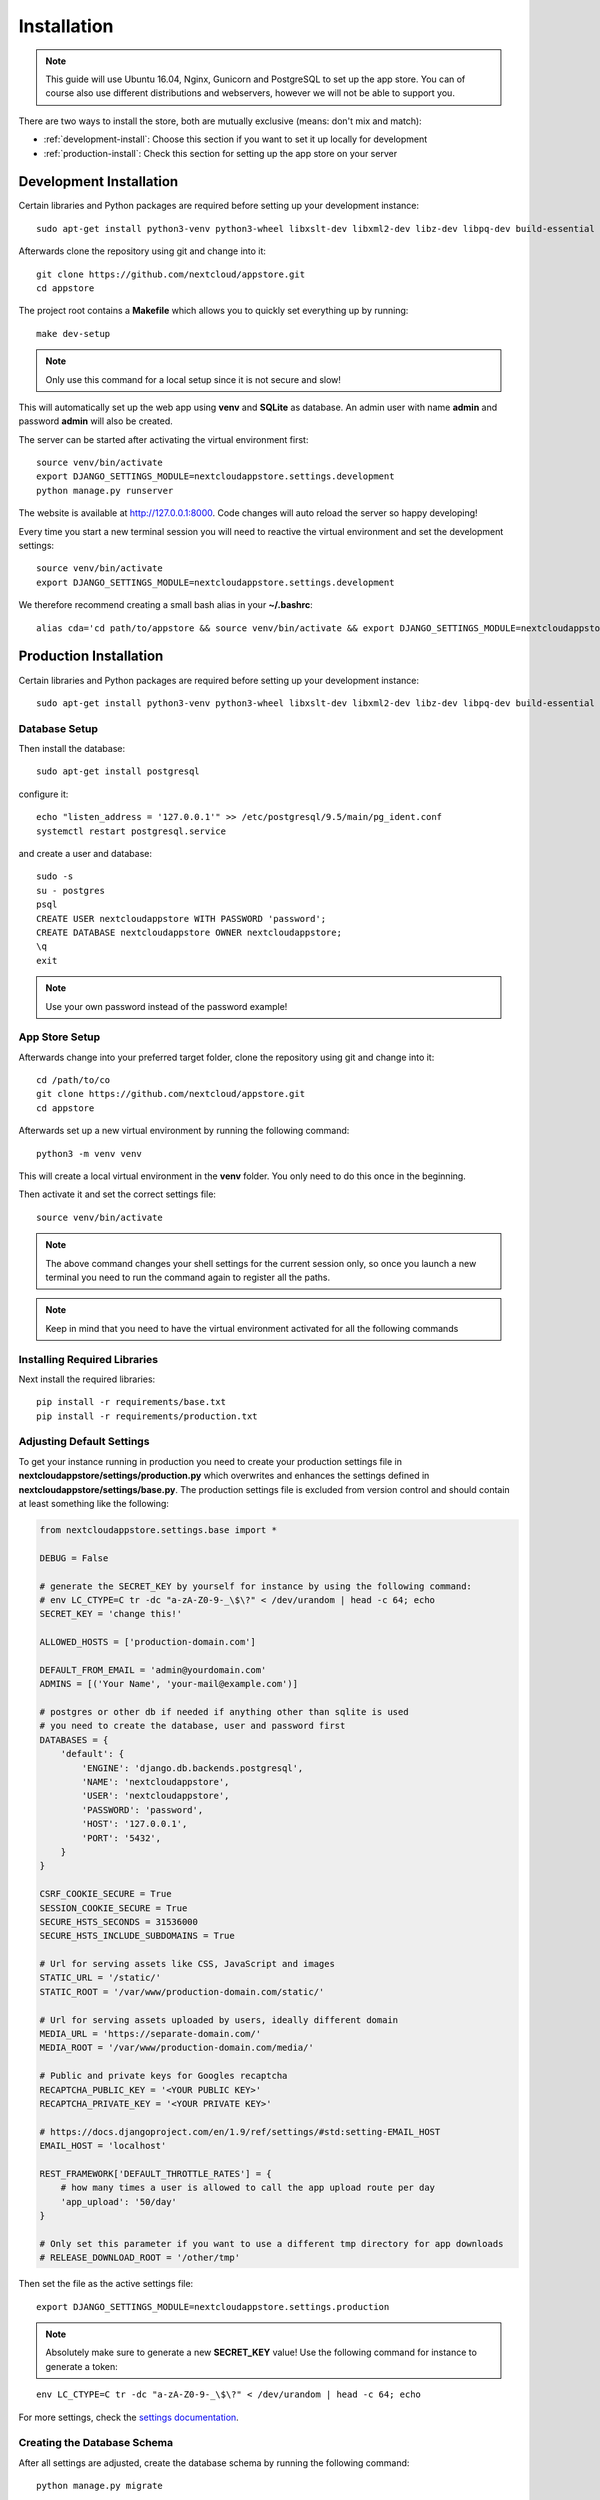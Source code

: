 Installation
============
.. note:: This guide will use Ubuntu 16.04, Nginx, Gunicorn and PostgreSQL to set up the app store. You can of course also use different distributions and webservers, however we will not be able to support you.

There are two ways to install the store, both are mutually exclusive (means: don't mix and match):

* :ref:`development-install`: Choose this section if you want to set it up locally for development
* :ref:`production-install`: Check this section for setting up the app store on your server

.. _development-install:

Development Installation
------------------------
Certain libraries and Python packages are required before setting up your development instance::

    sudo apt-get install python3-venv python3-wheel libxslt-dev libxml2-dev libz-dev libpq-dev build-essential python3-dev python3-setuptools

Afterwards clone the repository using git and change into it::

    git clone https://github.com/nextcloud/appstore.git
    cd appstore

The project root contains a **Makefile** which allows you to quickly set everything up by running::

    make dev-setup

.. note:: Only use this command for a local setup since it is not secure and slow!

This will automatically set up the web app using **venv** and **SQLite** as database. An admin user with name **admin** and password **admin** will also be created.

The server can be started after activating the virtual environment first::

    source venv/bin/activate
    export DJANGO_SETTINGS_MODULE=nextcloudappstore.settings.development
    python manage.py runserver

The website is available at `http://127.0.0.1:8000 <http://127.0.0.1:8000>`_. Code changes will auto reload the server so happy developing!

Every time you start a new terminal session you will need to reactive the virtual environment and set the development settings::

    source venv/bin/activate
    export DJANGO_SETTINGS_MODULE=nextcloudappstore.settings.development

We therefore recommend creating a small bash alias in your **~/.bashrc**::

    alias cda='cd path/to/appstore && source venv/bin/activate && export DJANGO_SETTINGS_MODULE=nextcloudappstore.settings.development'

.. _production-install:

Production Installation
-----------------------
Certain libraries and Python packages are required before setting up your development instance::

    sudo apt-get install python3-venv python3-wheel libxslt-dev libxml2-dev libz-dev libpq-dev build-essential python3-dev python3-setuptools


Database Setup
~~~~~~~~~~~~~~
Then install the database::

    sudo apt-get install postgresql

configure it::

    echo "listen_address = '127.0.0.1'" >> /etc/postgresql/9.5/main/pg_ident.conf
    systemctl restart postgresql.service

and create a user and database::

    sudo -s
    su - postgres
    psql
    CREATE USER nextcloudappstore WITH PASSWORD 'password';
    CREATE DATABASE nextcloudappstore OWNER nextcloudappstore;
    \q
    exit

.. note:: Use your own password instead of the password example!

App Store Setup
~~~~~~~~~~~~~~~

Afterwards change into your preferred target folder, clone the repository using git and change into it::

    cd /path/to/co
    git clone https://github.com/nextcloud/appstore.git
    cd appstore

Afterwards set up a new virtual environment by running the following command::

    python3 -m venv venv

This will create a local virtual environment in the **venv** folder. You only need to do this once in the beginning.

Then activate it and set the correct settings file::

    source venv/bin/activate

.. note:: The above command changes your shell settings for the current session only, so once you launch a new terminal you need to run the command again to register all the paths.

.. note:: Keep in mind that you need to have the virtual environment activated for all the following commands

Installing Required Libraries
~~~~~~~~~~~~~~~~~~~~~~~~~~~~~

Next install the required libraries::

    pip install -r requirements/base.txt
    pip install -r requirements/production.txt

Adjusting Default Settings
~~~~~~~~~~~~~~~~~~~~~~~~~~
To get your instance running in production you need to create your production settings file in **nextcloudappstore/settings/production.py** which overwrites and enhances the settings defined in **nextcloudappstore/settings/base.py**. The production settings file is excluded from version control and should contain at least something like the following:

.. code-block:: python

    from nextcloudappstore.settings.base import *

    DEBUG = False

    # generate the SECRET_KEY by yourself for instance by using the following command:
    # env LC_CTYPE=C tr -dc "a-zA-Z0-9-_\$\?" < /dev/urandom | head -c 64; echo
    SECRET_KEY = 'change this!'

    ALLOWED_HOSTS = ['production-domain.com']

    DEFAULT_FROM_EMAIL = 'admin@yourdomain.com'
    ADMINS = [('Your Name', 'your-mail@example.com')]

    # postgres or other db if needed if anything other than sqlite is used
    # you need to create the database, user and password first
    DATABASES = {
        'default': {
            'ENGINE': 'django.db.backends.postgresql',
            'NAME': 'nextcloudappstore',
            'USER': 'nextcloudappstore',
            'PASSWORD': 'password',
            'HOST': '127.0.0.1',
            'PORT': '5432',
        }
    }

    CSRF_COOKIE_SECURE = True
    SESSION_COOKIE_SECURE = True
    SECURE_HSTS_SECONDS = 31536000
    SECURE_HSTS_INCLUDE_SUBDOMAINS = True

    # Url for serving assets like CSS, JavaScript and images
    STATIC_URL = '/static/'
    STATIC_ROOT = '/var/www/production-domain.com/static/'

    # Url for serving assets uploaded by users, ideally different domain
    MEDIA_URL = 'https://separate-domain.com/'
    MEDIA_ROOT = '/var/www/production-domain.com/media/'

    # Public and private keys for Googles recaptcha
    RECAPTCHA_PUBLIC_KEY = '<YOUR PUBLIC KEY>'
    RECAPTCHA_PRIVATE_KEY = '<YOUR PRIVATE KEY>'

    # https://docs.djangoproject.com/en/1.9/ref/settings/#std:setting-EMAIL_HOST
    EMAIL_HOST = 'localhost'

    REST_FRAMEWORK['DEFAULT_THROTTLE_RATES'] = {
        # how many times a user is allowed to call the app upload route per day
        'app_upload': '50/day'
    }

    # Only set this parameter if you want to use a different tmp directory for app downloads
    # RELEASE_DOWNLOAD_ROOT = '/other/tmp'


Then set the file as the active settings file::

    export DJANGO_SETTINGS_MODULE=nextcloudappstore.settings.production

.. note:: Absolutely make sure to generate a new **SECRET_KEY** value! Use the following command for instance to generate a token:

::

    env LC_CTYPE=C tr -dc "a-zA-Z0-9-_\$\?" < /dev/urandom | head -c 64; echo

For more settings, check the `settings documentation <https://docs.djangoproject.com/en/1.9/ref/settings/>`_.


Creating the Database Schema
~~~~~~~~~~~~~~~~~~~~~~~~~~~~
After all settings are adjusted, create the database schema by running the following command::

    python manage.py migrate

Creating an Admin User
~~~~~~~~~~~~~~~~~~~~~~
To create the initial admin user, run the following command::

    python manage.py createsuperuser --username admin --email admin@admin.com

The command will ask for the password.

Loading Initial Data
~~~~~~~~~~~~~~~~~~~~
To prepopulate the database with categories and other data run the following command::

    python manage.py loaddata nextcloudappstore/**/fixtures/*.json

Placing Static Content
~~~~~~~~~~~~~~~~~~~~~~
Django web apps usually ship static content such as JavaScript, CSS and images inside the project folder's apps. In order for them to be served by your web server they need to be gathered and placed inside a folder accessible by your server. To do that first create the appropriate folders::

    mkdir /var/www/production-domain.com/static/
    mkdir /var/www/production-domain.com/media/

Then copy the files into the folders by executing the following command::

    python manage.py collectstatic

This will place the contents inside the folder configured under the key **STATIC_ROOT** and **MEDIA_ROOT** inside your **nextcloudappstore/settings/production.py**

Configuring the Server
~~~~~~~~~~~~~~~~~~~~~~
First install Nginx::

    sudo apt-get install nginx

.. code-block::

    worker_processes 1;

    events {
        worker_connections 1024;
        accept_mutex off; # set to 'on' if nginx worker_processes > 1
        use epoll;
    }

    http {
        include mime.types;
        default_type application/octet-stream;

        upstream app_server {
            server unix:/tmp/gunicorn.sock fail_timeout=0;
        }

        server {
            # if no Host match, close the connection to prevent host spoofing
            listen 80 default_server;
            return 444;
        }

        server {
            listen 80 deferred;
            gzip off;
            client_max_body_size 1G;
            server_name apps.nextcloud.com www.apps.example.com;

            root /var/www;

            location / {
                try_files $uri @proxy_to_app;
            }

            location @proxy_to_app {
                proxy_set_header X-Forwarded-For $proxy_add_x_forwarded_for;
                proxy_set_header X-Forwarded-Proto https;
                proxy_set_header Host $http_host;
                proxy_redirect off;
                proxy_pass http://app_server;
            }

            error_page 500 502 503 504 /500.html;
            location = /500.html {
                root /var/www/html;
            }
        }
    }

.. note:: Not final

Afterwards configure SystemD to automatically start gunicorn:

**/etc/systemd/system/gunicorn.service**:

.. code-block:: ini

    [Unit]
    Description=gunicorn daemon
    Requires=gunicorn.socket
    After=network.target

    [Service]
    PIDFile=/run/gunicorn/pid
    User=appstore
    Group=appstore
    Environment="PYTHONPATH=/path/to/code:/path/to/code/venv/lib/python3.5/site-packages"
    WorkingDirectory=/path/to/code/
    ExecStart=/path/to/code/venv/bin/gunicorn --pid /run/gunicorn/pid test:app
    ExecReload=/bin/kill -s HUP $MAINPID
    ExecStop=/bin/kill -s TERM $MAINPID
    PrivateTmp=true

    [Install]
    WantedBy=multi-user.target

**/etc/systemd/system/gunicorn.socket**:

.. code-block:: ini

    [Unit]
    Description=gunicorn socket

    [Socket]
    ListenStream=/run/gunicorn/socket
    ListenStream=0.0.0.0:9000
    ListenStream=[::]:8000

    [Install]
    WantedBy=sockets.target

**/usr/lib/tmpfiles.d/gunicorn.conf**::

    d /run/gunicorn 0755 appstore appstore -

Finally restart Nginx and enable Gunicorn::

    systemctl enable nginx.service
    systemctl enable gunicorn.socket
    systemctl restart nginx.service
    systemctl start gunicorn.socket

.. note:: Not final

Configure Social Logins
~~~~~~~~~~~~~~~~~~~~~~~
Once the AppStore is up and running and you can login to the django admin interface, the social login needs to be configured.

The AppStore uses `django-allauth <https://django-allauth.readthedocs.io>`_ for local and social login and to get the social login to work you need to add the client ID and secret key for the two supported social login provider (GitHub and BitBucket).

Inside the admin interface click on **Sites**, then on the change link and on the following page on the domain name (example.com) to edit the site.

Change the domain name to the domain the store is using and give it a descriptive name.

Then go to `https://github.com/settings/developers <https://github.com/settings/developers>`_ to create a new Application. Once you have your client ID and secret key go back to the Django admin interface and in the section **Social Accounts** add a new **Social application**. Supply the client ID and secret key generated on GitHub and assign the social application to the store site by double clicking on the site name.

Then repeat the process for the BitBucket login. To create a client ID and secret key on BitBucket follow the `documented steps described <https://confluence.atlassian.com/bitbucket/oauth-on-bitbucket-cloud-238027431.html#OAuthonBitbucketCloud-Createaconsumer>`_

Keeping Up To Date
~~~~~~~~~~~~~~~~~~

To fetch the latest changes from the repository change into the directory that you've cloned and run::

    git pull --rebase origin master

If not active, activate the virtual environment::

    source venv/bin/activate
    export DJANGO_SETTINGS_MODULE=nextcloudappstore.settings.production

Then adjust the database schema (if changed) by running the migrations::

    python manage.py migrate

and install any dependencies (if changed)::

    pip install --upgrade -r requirements/base.txt
    pip install --upgrade -r requirements/production.txt

Finally run the **collectstatic** command to copy updated assets into the web server's folder::

    python manage.py collectstatic

and reload apache::

    systemctl reload apache2
